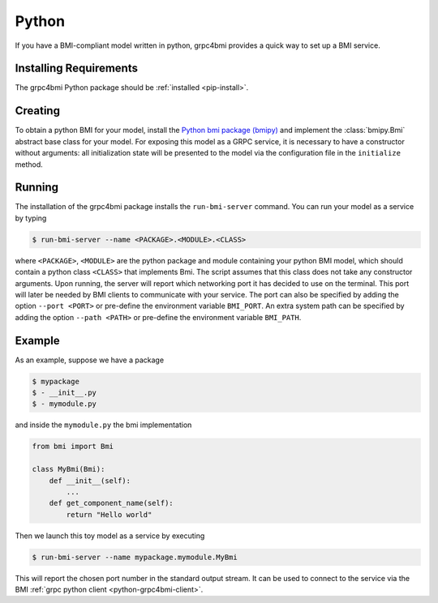 .. _pythonservice:

Python
======

If you have a BMI-compliant model written in python, grpc4bmi provides a quick way to set up a BMI service.

Installing Requirements
-----------------------

The grpc4bmi Python package should be :ref:`installed <pip-install>`.


Creating
--------

To obtain a python BMI for your model, install the `Python bmi package (bmipy) <https://pypi.org/project/bmipy/>`_ and implement the :class:`bmipy.Bmi` abstract base class for your model. For exposing this model as a GRPC service, it is necessary to have a constructor without arguments: all initialization state will be presented to the model via the configuration file in the ``initialize`` method.

.. _running-python:

Running
-------

The installation of the grpc4bmi package installs the ``run-bmi-server`` command. You can run your model as a service by typing

.. code-block:: sh

    $ run-bmi-server --name <PACKAGE>.<MODULE>.<CLASS>

where ``<PACKAGE>``, ``<MODULE>`` are the python package and module containing your python BMI model, which should contain a python class ``<CLASS>`` that implements Bmi. The script assumes that this class does not take any constructor arguments. Upon running, the server will report which networking port it has decided to use on the terminal. This port will later be needed by BMI clients to communicate with your service.
The port can also be specified by adding the option ``--port <PORT>`` or pre-define the environment variable ``BMI_PORT``.
An extra system path can be specified by adding the option ``--path <PATH>`` or pre-define the environment variable ``BMI_PATH``.


.. _python-example:

Example
-------

As an example, suppose we have a package

.. code-block:: sh

    $ mypackage
    $ - __init__.py
    $ - mymodule.py

and inside the ``mymodule.py`` the bmi implementation

.. code-block:: python

    from bmi import Bmi

    class MyBmi(Bmi):
        def __init__(self):
            ...
        def get_component_name(self):
            return "Hello world"

Then we launch this toy model as a service by executing

.. code-block:: sh

    $ run-bmi-server --name mypackage.mymodule.MyBmi

This will report the chosen port number in the standard output stream. It can be used to connect to the service via the BMI :ref:`grpc python client <python-grpc4bmi-client>`.